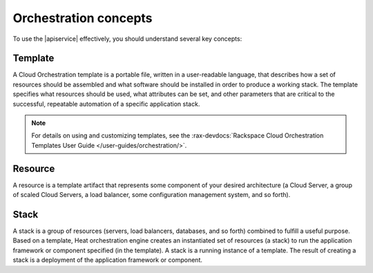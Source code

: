.. _concepts:

======================
Orchestration concepts
======================

To use the |apiservice| effectively, you should understand several
key concepts:

Template
~~~~~~~~

A Cloud Orchestration template is a portable file, written in a
user-readable language, that describes how a set of resources should be
assembled and what software should be installed in order to produce a
working stack. The template specifies what resources should be used,
what attributes can be set, and other parameters that are critical to
the successful, repeatable automation of a specific application stack.

.. note:: 
   
   For details on using and customizing templates, see 
   the :rax-devdocs:`Rackspace Cloud Orchestration Templates User Guide </user-guides/orchestration/>`.

Resource
~~~~~~~~

A resource is a template artifact that represents some component of your
desired architecture (a Cloud Server, a group of scaled Cloud Servers, a
load balancer, some configuration management system, and so forth).

Stack
~~~~~

A stack is a group of resources (servers, load balancers, databases, and
so forth) combined to fulfill a useful purpose. Based on a template,
Heat orchestration engine creates an instantiated set of resources (a
stack) to run the application framework or component specified (in the
template). A stack is a running instance of a template. The result of
creating a stack is a deployment of the application framework or
component.
